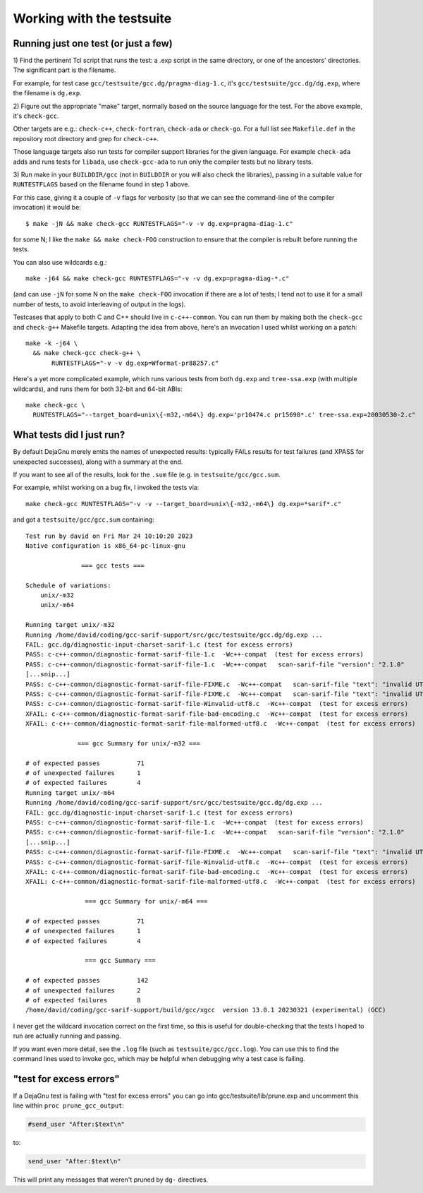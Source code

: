 .. Copyright (C) 2017-2023 Free Software Foundation, Inc.
   Originally contributed by David Malcolm <dmalcolm@redhat.com>

   This is free software: you can redistribute it and/or modify it
   under the terms of the GNU General Public License as published by
   the Free Software Foundation, either version 3 of the License, or
   (at your option) any later version.

   This program is distributed in the hope that it will be useful, but
   WITHOUT ANY WARRANTY; without even the implied warranty of
   MERCHANTABILITY or FITNESS FOR A PARTICULAR PURPOSE.  See the GNU
   General Public License for more details.

   You should have received a copy of the GNU General Public License
   along with this program.  If not, see
   <http://www.gnu.org/licenses/>.

Working with the testsuite
==========================

Running just one test (or just a few)
*************************************

1) Find the pertinent Tcl script that runs the test: a .exp script in
the same directory, or one of the ancestors' directories.  The significant
part is the filename.

For example, for test case
``gcc/testsuite/gcc.dg/pragma-diag-1.c``, it's
``gcc/testsuite/gcc.dg/dg.exp``, where the filename is ``dg.exp``.

2) Figure out the appropriate "make" target, normally based on the
source language for the test.  For the above example, it's ``check-gcc``.

Other targets are e.g.: ``check-c++``, ``check-fortran``, ``check-ada``
or ``check-go``. For a full list see ``Makefile.def`` in the repository
root directory and grep for ``check-c++``.

Those language targets also run tests for compiler support libraries for
the given language. For example ``check-ada`` adds and runs tests for
``libada``, use ``check-gcc-ada`` to run only the compiler tests but
no library tests.

3) Run make in your ``BUILDDIR/gcc`` (not in ``BUILDDIR`` or you will also
check the libraries), passing in a suitable value for ``RUNTESTFLAGS`` based
on the filename found in step 1 above.

For this case, giving it a couple of ``-v`` flags for verbosity (so that
we can see the command-line of the compiler invocation) it would be::

  $ make -jN && make check-gcc RUNTESTFLAGS="-v -v dg.exp=pragma-diag-1.c"

for some N; I like the ``make && make check-FOO`` construction to ensure
that the compiler is rebuilt before running the tests.

You can also use wildcards e.g.::

  make -j64 && make check-gcc RUNTESTFLAGS="-v -v dg.exp=pragma-diag-*.c"

(and can use ``-jN`` for some N on the ``make check-FOO`` invocation if
there are a lot of tests; I tend not to use it for a small number of tests,
to avoid interleaving of output in the logs).

Testcases that apply to both C and C++ should live in ``c-c++-common``.
You can run them by making both the ``check-gcc`` and ``check-g++``
Makefile targets.  Adapting the idea from above, here's an invocation I
used whilst working on a patch::

  make -k -j64 \
    && make check-gcc check-g++ \
         RUNTESTFLAGS="-v -v dg.exp=Wformat-pr88257.c"

Here's a yet more complicated example, which runs various tests from both
``dg.exp`` and ``tree-ssa.exp`` (with multiple wildcards), and runs them
for both 32-bit and 64-bit ABIs::

  make check-gcc \
    RUNTESTFLAGS="--target_board=unix\{-m32,-m64\} dg.exp='pr10474.c pr15698*.c' tree-ssa.exp=20030530-2.c"


What tests did I just run?
**************************

By default DejaGnu merely emits the names of unexpected results: typically
FAILs results for test failures (and XPASS for unexpected successes), along
with a summary at the end.

If you want to see all of the results, look for the ``.sum`` file (e.g.
in ``testsuite/gcc/gcc.sum``.

For example, whilst working on a bug fix, I invoked the tests via::

  make check-gcc RUNTESTFLAGS="-v -v --target_board=unix\{-m32,-m64\} dg.exp=*sarif*.c"

and got a ``testsuite/gcc/gcc.sum`` containing::

  Test run by david on Fri Mar 24 10:10:20 2023
  Native configuration is x86_64-pc-linux-gnu

                 === gcc tests ===

  Schedule of variations:
      unix/-m32
      unix/-m64

  Running target unix/-m32
  Running /home/david/coding/gcc-sarif-support/src/gcc/testsuite/gcc.dg/dg.exp ...
  FAIL: gcc.dg/diagnostic-input-charset-sarif-1.c (test for excess errors)
  PASS: c-c++-common/diagnostic-format-sarif-file-1.c  -Wc++-compat  (test for excess errors)
  PASS: c-c++-common/diagnostic-format-sarif-file-1.c  -Wc++-compat   scan-sarif-file "version": "2.1.0"
  [...snip...]
  PASS: c-c++-common/diagnostic-format-sarif-file-FIXME.c  -Wc++-compat   scan-sarif-file "text": "invalid UTF-8 character <80>"
  PASS: c-c++-common/diagnostic-format-sarif-file-FIXME.c  -Wc++-compat   scan-sarif-file "text": "invalid UTF-8 character <99>"
  PASS: c-c++-common/diagnostic-format-sarif-file-Winvalid-utf8.c  -Wc++-compat  (test for excess errors)
  XFAIL: c-c++-common/diagnostic-format-sarif-file-bad-encoding.c  -Wc++-compat  (test for excess errors)
  XFAIL: c-c++-common/diagnostic-format-sarif-file-malformed-utf8.c  -Wc++-compat  (test for excess errors)

                === gcc Summary for unix/-m32 ===

  # of expected passes          71
  # of unexpected failures      1
  # of expected failures        4
  Running target unix/-m64
  Running /home/david/coding/gcc-sarif-support/src/gcc/testsuite/gcc.dg/dg.exp ...
  FAIL: gcc.dg/diagnostic-input-charset-sarif-1.c (test for excess errors)
  PASS: c-c++-common/diagnostic-format-sarif-file-1.c  -Wc++-compat  (test for excess errors)
  PASS: c-c++-common/diagnostic-format-sarif-file-1.c  -Wc++-compat   scan-sarif-file "version": "2.1.0"
  [...snip...]
  PASS: c-c++-common/diagnostic-format-sarif-file-FIXME.c  -Wc++-compat   scan-sarif-file "text": "invalid UTF-8 character <99>"
  PASS: c-c++-common/diagnostic-format-sarif-file-Winvalid-utf8.c  -Wc++-compat  (test for excess errors)
  XFAIL: c-c++-common/diagnostic-format-sarif-file-bad-encoding.c  -Wc++-compat  (test for excess errors)
  XFAIL: c-c++-common/diagnostic-format-sarif-file-malformed-utf8.c  -Wc++-compat  (test for excess errors)

                  === gcc Summary for unix/-m64 ===

  # of expected passes          71
  # of unexpected failures      1
  # of expected failures        4

                  === gcc Summary ===

  # of expected passes          142
  # of unexpected failures      2
  # of expected failures        8
  /home/david/coding/gcc-sarif-support/build/gcc/xgcc  version 13.0.1 20230321 (experimental) (GCC)

I never get the wildcard invocation correct on the first time, so this is
useful for double-checking that the tests I hoped to run are actually
running and passing.

If you want even more detail, see the ``.log`` file (such as
``testsuite/gcc/gcc.log``).  You can use this to find the command lines
used to invoke gcc, which may be helpful when debugging why a test case
is failing.


"test for excess errors"
************************

If a DejaGnu test is failing with "test for excess errors"
you can go into gcc/testsuite/lib/prune.exp and uncomment this line
within ``proc prune_gcc_output``:

.. code-block:: tcl

    #send_user "After:$text\n"

to:

.. code-block:: tcl

    send_user "After:$text\n"

This will print any messages that weren't pruned by ``dg-`` directives.
